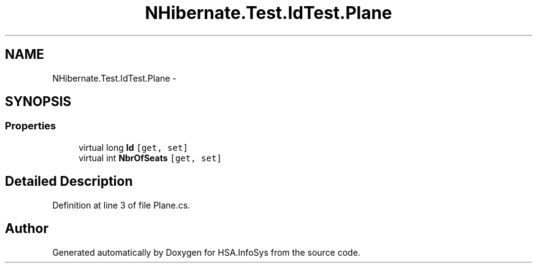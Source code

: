 .TH "NHibernate.Test.IdTest.Plane" 3 "Fri Jul 5 2013" "Version 1.0" "HSA.InfoSys" \" -*- nroff -*-
.ad l
.nh
.SH NAME
NHibernate.Test.IdTest.Plane \- 
.SH SYNOPSIS
.br
.PP
.SS "Properties"

.in +1c
.ti -1c
.RI "virtual long \fBId\fP\fC [get, set]\fP"
.br
.ti -1c
.RI "virtual int \fBNbrOfSeats\fP\fC [get, set]\fP"
.br
.in -1c
.SH "Detailed Description"
.PP 
Definition at line 3 of file Plane\&.cs\&.

.SH "Author"
.PP 
Generated automatically by Doxygen for HSA\&.InfoSys from the source code\&.
